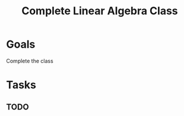 :PROPERTIES:
:ID:       fe7d8195-7c50-4dca-80a5-99f9f58f07e2
:END:
#+title: Complete Linear Algebra Class
#+filetags: Project

* Goals

Complete the class

* Tasks

** TODO
